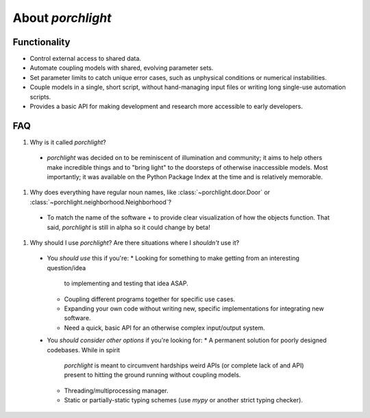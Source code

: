 About `porchlight`
==================

Functionality
-------------

* Control external access to shared data.
* Automate coupling models with shared, evolving parameter sets.
* Set parameter limits to catch unique error cases, such as unphysical
  conditions or numerical instabilities.
* Couple models in a single, short script, without hand-managing input files or
  writing long single-use automation scripts.
* Provides a basic API for making development and research more accessible to
  early developers.

FAQ
---

#. Why is it called `porchlight`?
  * `porchlight` was decided on to be reminiscent of illumination and
    community; it aims to help others make incredible things and to "bring
    light" to the doorsteps of otherwise inaccessible models. Most importantly;
    it was available on the Python Package Index at the time and is relatively
    memorable.
#. Why does everything have regular noun names, like
   :class:`~porchlight.door.Door` or
   :class:`~porchlight.neighborhood.Neighborhood`?
  * To match the name of the software + to provide clear visualization of how
    the objects function. That said, `porchlight` is still in alpha so it could
    change by beta!
#. Why should I use `porchlight`? Are there situations where I *shouldn't* use
   it?
  * You *should use* this if you're:
    *  Looking for something to make getting from an interesting question/idea
       to implementing and testing that idea ASAP.
    *  Coupling different programs together for specific use cases.
    *  Expanding your own code without writing new, specific implementations
       for integrating new software.
    *  Need a quick, basic API for an otherwise complex input/output system.
  * You *should consider other options* if you're looking for:
    * A permanent solution for poorly designed codebases. While in spirit
      `porchlight` is meant to circumvent hardships weird APIs (or complete
      lack of and API) present to hitting the ground running without coupling
      models.
    * Threading/multiprocessing manager.
    * Static or partially-static typing schemes (use `mypy` or another strict
      typing checker).
